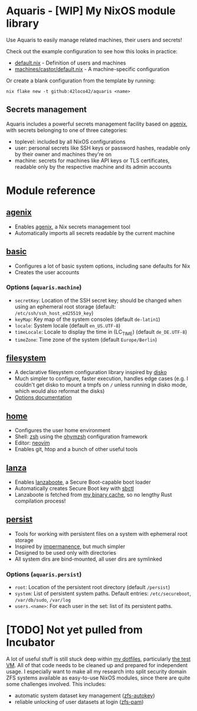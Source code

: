 * Aquaris - [WIP] My NixOS module library
Use Aquaris to easily manage related machines, their users and secrets!

Check out the example configuration to see how this looks in practice:
- [[file:default.nix][default.nix]] - Definition of users and machines
- [[file:machines/castor/default.nix][machines/castor/default.nix]] - A machine-specific configuration

Or create a blank configuration from the template by running:
#+begin_src shell
  nix flake new -t github:42loco42/aquaris <name>
#+end_src

** Secrets management
Aquaris includes a powerful secrets management facility based on [[https://github.com/ryantm/agenix][agenix]],
with secrets belonging to one of three categories:
- toplevel: included by all NixOS configurations
- user: personal secrets like SSH keys or password hashes,
  readable only by their owner and machines they're on
- machine: secrets for machines like API keys or TLS certificates,
  readable only by the respective machine and its admin accounts

* Module reference
** [[file:modules/agenix.nix][agenix]]
- Enables [[https://github.com/ryantm/agenix][agenix]], a Nix secrets management tool
- Automatically imports all secrets readable by the current machine

** [[file:modules/basic.nix][basic]]
- Configures a lot of basic system options, including sane defaults for Nix
- Creates the user accounts
*** Options (=aquaris.machine=)
- =secretKey=: Location of the SSH secret key;
  should be changed when using an ephemeral root storage
  (default: =/etc/ssh/ssh_host_ed25519_key=)
- =keyMap=: Key map of the system consoles (default =de-latin1=)
- =locale=: System locale (default =en_US.UTF-8=)
- =timeLocale=: Locale to display the time in (LC_TIME) (default =de_DE.UTF-8=)
- =timeZone=: Time zone of the system (default =Europe/Berlin=)

** [[file:modules/filesystem.nix][filesystem]]
- A declarative filesystem configuration library inspired by [[https://github.com/nix-community/disko][disko]]
- Much simpler to configure, faster execution, handles edge cases
  (e.g. I couldn't get disko to mount a tmpfs on =/=
  unless running in disko mode, which would also reformat the disks)
- [[file:FSDOC.org][Options documentation]]

** [[file:modules/home.nix][home]]
- Configures the user home environment
- Shell: [[https://www.zsh.org/][zsh]] using the [[https://ohmyz.sh/][ohymzsh]] configuration framework
- Editor: [[https://neovim.io/][neovim]]
- Enables git, htop and a bunch of other useful tools

** [[file:modules/lanza.nix][lanza]]
- Enables [[https://github.com/nix-community/lanzaboote/][lanzaboote]], a Secure Boot-capable boot loader
- Automatically creates Secure Boot key with [[https://github.com/Foxboron/sbctl][sbctl]]
- Lanzaboote is fetched from [[https://42loco42.cachix.org][my binary cache]], so no lengthy Rust compilation process!

** [[file:modules/persist.nix][persist]]
- Tools for working with persistent files on a system with ephemeral root storage
- Inspired by [[https://github.com/nix-community/impermanence][impermanence]], but much simpler
- Designed to be used only with directories
- All system dirs are bind-mounted, all user dirs are symlinked
*** Options (=aquaris.persist=)
- =root=: Location of the persistent root directory (default =/persist=)
- =system=: List of persistent system paths.
  Default entries: =/etc/secureboot=, =/var/db/sudo=, =/var/log=
- =users.<name>=:
  For each user in the set: list of its persistent paths.

* [TODO] Not yet pulled from Incubator
A lot of useful stuff is still stuck deep within [[https://github.com/42LoCo42/.dotfiles][my dotfiles]], particularly [[https://github.com/42LoCo42/.dotfiles/tree/nixos/machines/test][the test VM]].
All of that code needs to be cleaned up and prepared for independent usage.
I especially want to make all my research into split security domain ZFS systems
available as easy-to-use NixOS modules, since there are quite some challenges involved.
This includes:
- automatic system dataset key management ([[https://github.com/42LoCo42/.dotfiles/blob/nixos/machines/test/zfs-autokey.nix][zfs-autokey]])
- reliable unlocking of user datasets at login ([[https://github.com/42LoCo42/.dotfiles/blob/nixos/zfs-pam][zfs-pam]])
